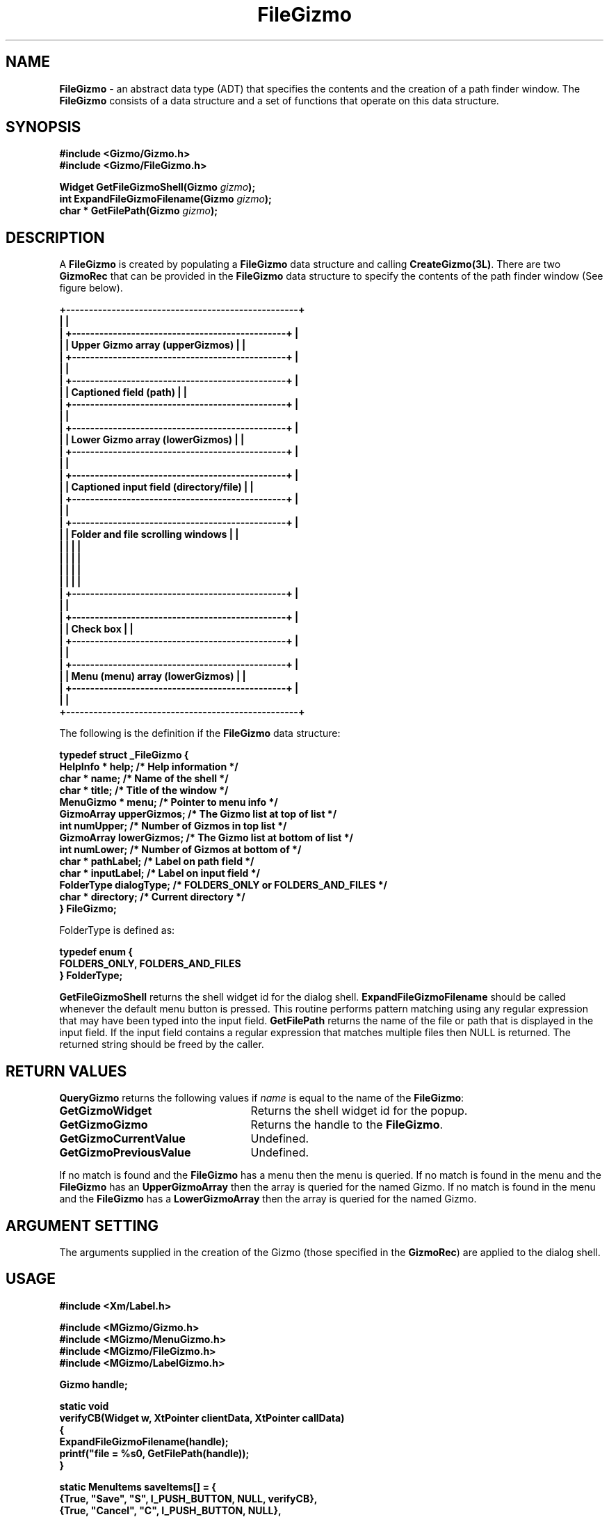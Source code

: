 '\"ident        "@(#)MGizmo:man/file.man	1.2"
.TH FileGizmo 3L
.SH NAME
\f(CBFileGizmo\f1 \- an abstract data type (ADT) that specifies the contents
and the creation of a path finder window.
The \f(CBFileGizmo\fP consists of a data
structure and a set of functions that operate on this data structure.
.SH SYNOPSIS
.nf
.ft CB
#include <Gizmo/Gizmo.h>
#include <Gizmo/FileGizmo.h>

Widget  GetFileGizmoShell(Gizmo \fIgizmo\fP);
int     ExpandFileGizmoFilename(Gizmo \fIgizmo\fP);
char *  GetFilePath(Gizmo \fIgizmo\fP);
.ft
.fi
.SH "DESCRIPTION"
A \f(CBFileGizmo\fP is created by populating a \f(CBFileGizmo\fP data
structure and calling \f(CBCreateGizmo(3L)\fP.
There are two \f(CBGizmoRec\fP that can be provided in the \f(CBFileGizmo\fP
data structure to specify the contents of the path finder window (See figure
below).
.nf
.ft CB

+---------------------------------------------------+
|                                                   |
| +-----------------------------------------------+ |
| | Upper Gizmo array (upperGizmos)               | |
| +-----------------------------------------------+ |
|                                                   |
| +-----------------------------------------------+ |
| | Captioned field (path)                        | |
| +-----------------------------------------------+ |
|                                                   |
| +-----------------------------------------------+ |
| | Lower Gizmo array (lowerGizmos)               | |
| +-----------------------------------------------+ |
|                                                   |
| +-----------------------------------------------+ |
| | Captioned input field (directory/file)        | |
| +-----------------------------------------------+ |
|                                                   |
| +-----------------------------------------------+ |
| | Folder and file scrolling windows             | |
| |                                               | |
| |                                               | |
| |                                               | |
| |                                               | |
| +-----------------------------------------------+ |
|                                                   |
| +-----------------------------------------------+ |
| | Check box                                     | |
| +-----------------------------------------------+ |
|                                                   |
| +-----------------------------------------------+ |
| | Menu (menu) array (lowerGizmos)               | |
| +-----------------------------------------------+ |
|                                                   |
+---------------------------------------------------+
.ft
.fi
.PP
The following is the definition if the \f(CBFileGizmo\fP data structure:
.PP
.nf
.ft CB
typedef struct _FileGizmo {
        HelpInfo *      help;           /* Help information */
        char *          name;           /* Name of the shell */
        char *          title;          /* Title of the window */
        MenuGizmo *     menu;           /* Pointer to menu info */
        GizmoArray      upperGizmos;    /* The Gizmo list at top of list */
        int             numUpper;       /* Number of Gizmos  in top list */
        GizmoArray      lowerGizmos;    /* The Gizmo list at bottom of list */
        int             numLower;       /* Number of Gizmos at bottom of */
        char *          pathLabel;      /* Label on path field */
        char *          inputLabel;     /* Label on input field */
        FolderType      dialogType;     /* FOLDERS_ONLY or FOLDERS_AND_FILES */
        char *          directory;      /* Current directory */
} FileGizmo;
.fi
.ft
.PP
\fFFolderType\fP is defined as:
.PP
.nf
.ft CB
typedef enum {
        FOLDERS_ONLY, FOLDERS_AND_FILES
} FolderType;
.fi
.ft
.PP
\f(CBGetFileGizmoShell\fP returns the shell widget id for the dialog shell.
\f(CBExpandFileGizmoFilename\fP should be called whenever the default menu
button is pressed.
This routine performs pattern matching using any regular expression that
may have been typed into the input field.
\f(CBGetFilePath\fP returns the name of the file or path that is displayed
in the input field.
If the input field contains a regular expression that matches multiple
files then NULL is returned.  The returned string 
should be freed by the caller.
.SH "RETURN VALUES"
\f(CBQueryGizmo\fP returns the following values if \fIname\fP is equal
to the name of the \f(CBFileGizmo\fP:
.IP \fBGetGizmoWidget\fP 25
Returns the shell widget id for the popup.
.IP \fBGetGizmoGizmo\fP 25
Returns the handle to the \f(CBFileGizmo\fP.
.IP \fBGetGizmoCurrentValue\fP 25
Undefined.
.IP \fBGetGizmoPreviousValue\fP 25
Undefined.
.PP
If no match is found and the \f(CBFileGizmo\fP has a menu then the menu
is queried.
If no match is found in the menu and the \f(CBFileGizmo\fP has an
\f(CBUpperGizmoArray\fP then the array is queried for the named Gizmo.
If no match is found in the menu and the \f(CBFileGizmo\fP has a
\f(CBLowerGizmoArray\fP then the array is queried for the named Gizmo.
.SH "ARGUMENT SETTING"
The arguments supplied in the creation of the Gizmo (those specified
in the \f(CBGizmoRec\fP) are applied to the dialog shell.
.SH "USAGE"
.PP
.nf
.ft CB
#include <Xm/Label.h>

#include <MGizmo/Gizmo.h>
#include <MGizmo/MenuGizmo.h>
#include <MGizmo/FileGizmo.h>
#include <MGizmo/LabelGizmo.h>

Gizmo           handle;

static void
verifyCB(Widget w, XtPointer clientData, XtPointer callData)
{
        ExpandFileGizmoFilename(handle);
        printf("file = %s\n", GetFilePath(handle));
}

static MenuItems        saveItems[] = {
        {True, "Save",   "S", I_PUSH_BUTTON, NULL, verifyCB},
        {True, "Cancel", "C", I_PUSH_BUTTON, NULL},
        {True, "Help",   "H", I_PUSH_BUTTON, NULL},
        {0, NULL}
};
static MenuGizmo        saveMenu = {
        NULL, "saveMenu", "Save", saveItems, NULL, NULL, XmHORIZONTAL, 1
};

LabelGizmo      text1 = {
        NULL, "text1", "<filename>", True
};
LabelGizmo      text2 = {
        NULL, "text2", "<remote system name>", True
};
LabelGizmo      text3 = {
        NULL, "text3", "<local system name>", True
};
GizmoRec textWin1[] = {
        {LabelGizmoClass,      &text1}
};
LabelGizmo      label1 = {
        NULL, "label1", "Copy:", False, textWin1, XtNumber(textWin1)
};
GizmoRec textWin2[] = {
        {LabelGizmoClass,      &text2}
};
LabelGizmo      label2 = {
        NULL, "label2", "From:", False, textWin2, XtNumber(textWin2)
};
GizmoRec textWin3[] = {
        {LabelGizmoClass,      &text3}
};
LabelGizmo      label3 = {
        NULL, "label3", "On:", False, textWin3, XtNumber(textWin3)
};
GizmoRec upper[] = {
        {LabelGizmoClass,      &label1},
        {LabelGizmoClass,      &label2},
};
GizmoRec lower[] = {
        {LabelGizmoClass,      &label3}
};

FileGizmo file = {
        NULL, "file", "Test", &saveMenu, upper, XtNumber(upper),
        lower, XtNumber(lower), "To:", "As:", FOLDERS_AND_FILES
};

main(int argc, char *argv[])
{
        Widget          toplevel;
        XtAppContext    appContext;
        char            buf[BUFSIZ];

        toplevel = InitializeGizmoClient(
                "main", "main", NULL, 0, &argc, argv, NULL, NULL, 0,
                NULL, 0, DROP_RESOURCE
        );
        file.directory = (char *)getcwd(NULL, BUFSIZ);
        handle = CreateGizmo(toplevel, FileGizmoClass, &file, NULL, 0);
        MapGizmo(FileGizmoClass, handle);
        GizmoMainLoop(NULL, NULL, NULL, NULL);
}
.ft
.fi
.SH "REFERENCES"
.ft CB
Gizmo\f(CW(3L)\fP,
BaseWindowGizmo\f(CW(3L)\fP
LabelGizmo\f(CW(3L)\fP
.ft
